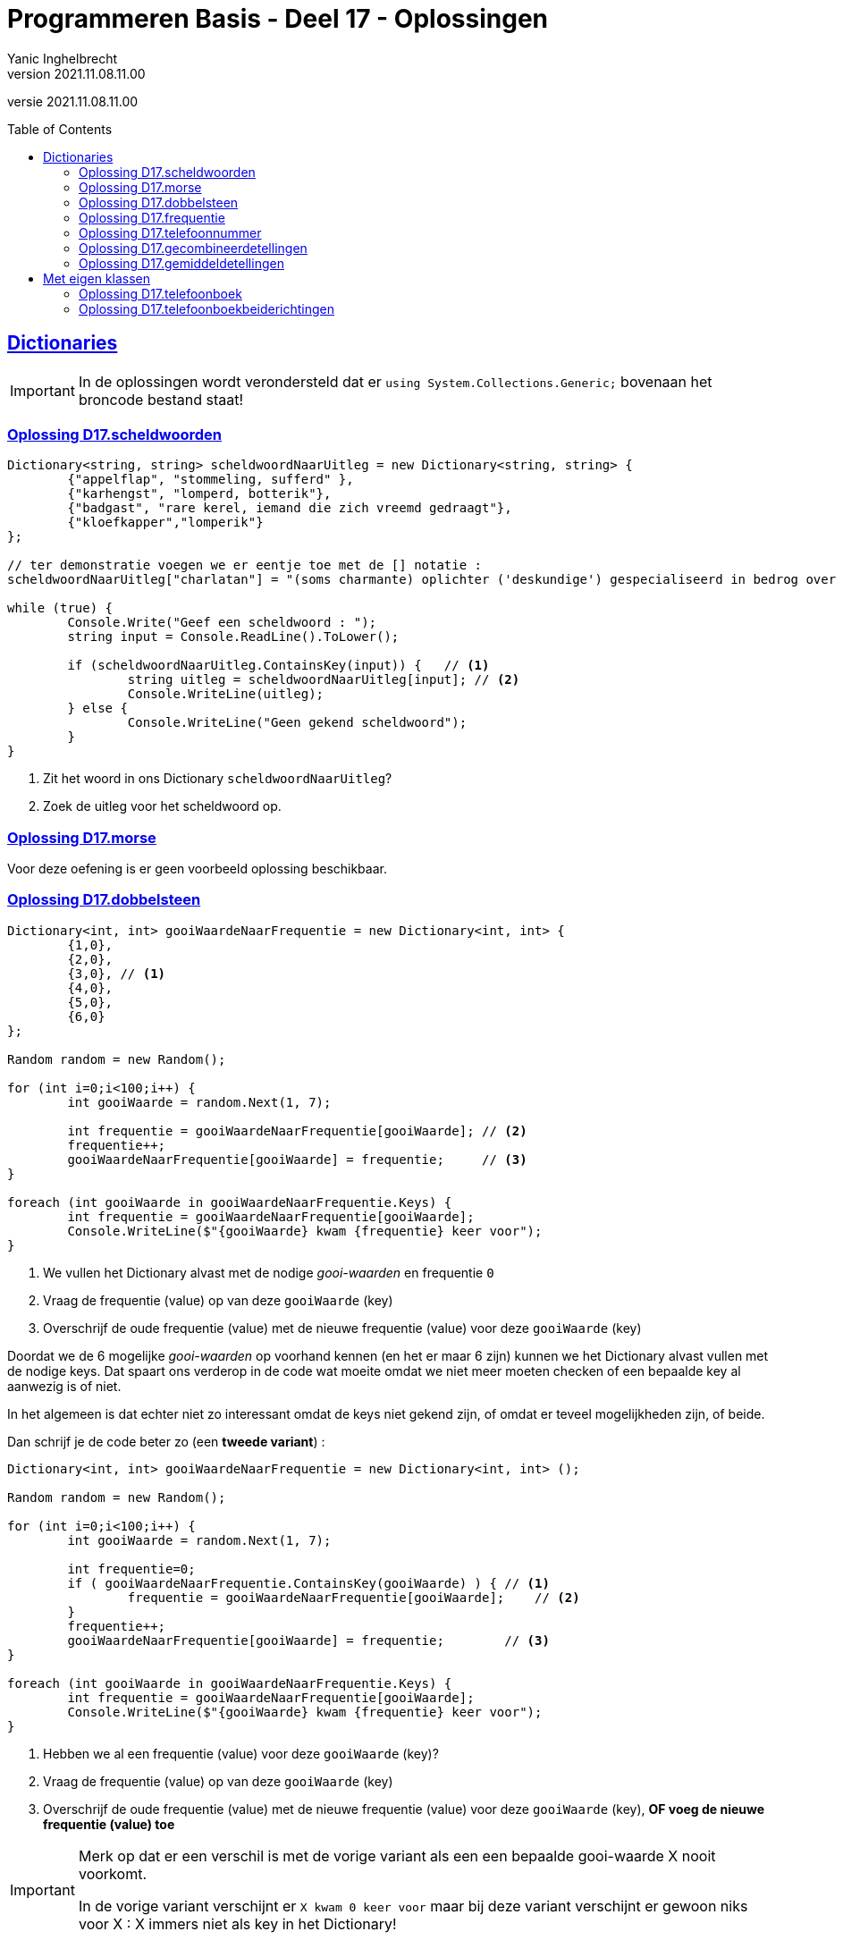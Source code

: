 = Programmeren Basis - Deel 17 - Oplossingen
Yanic Inghelbrecht
v2021.11.08.11.00
// toc and section numbering
:toc: preamble
:toclevels: 4
// geen auto section numbering voor oefeningen (handigere titels en toc)
//:sectnums: 
:sectlinks:
:sectnumlevels: 4
// source code formatting
:prewrap!:
:source-highlighter: rouge
:source-language: csharp
:rouge-style: github
:rouge-css: class
// inject css for highlights using docinfo
:docinfodir: ../common
:docinfo: shared-head
// folders
:imagesdir: images
:url-verdieping: ../{docname}-verdieping/{docname}-verdieping.adoc
// experimental voor kdb: en btn: macro's van AsciiDoctor
:experimental:

//preamble
[.text-right]
versie {revnumber}
 
 
 
== Dictionaries

[IMPORTANT]
====
In de oplossingen wordt verondersteld dat er `using System.Collections.Generic;` bovenaan het broncode bestand staat!
====



=== Oplossing D17.scheldwoorden
// Y7.01

[source,csharp,linenums]
----
Dictionary<string, string> scheldwoordNaarUitleg = new Dictionary<string, string> {
	{"appelflap", "stommeling, sufferd" },
	{"karhengst", "lomperd, botterik"},
	{"badgast", "rare kerel, iemand die zich vreemd gedraagt"},
	{"kloefkapper","lomperik"}
};

// ter demonstratie voegen we er eentje toe met de [] notatie :
scheldwoordNaarUitleg["charlatan"] = "(soms charmante) oplichter ('deskundige') gespecialiseerd in bedrog over zijn afkomst, vaardigheden, intenties of prestaties";

while (true) {
	Console.Write("Geef een scheldwoord : ");
	string input = Console.ReadLine().ToLower();

	if (scheldwoordNaarUitleg.ContainsKey(input)) {   // <1>
		string uitleg = scheldwoordNaarUitleg[input]; // <2>
		Console.WriteLine(uitleg);
	} else {
		Console.WriteLine("Geen gekend scheldwoord");
	}
}
----
<1> Zit het woord in ons Dictionary `scheldwoordNaarUitleg`?
<2> Zoek de uitleg voor het scheldwoord op.


=== Oplossing D17.morse

Voor deze oefening is er geen voorbeeld oplossing beschikbaar.


=== Oplossing D17.dobbelsteen
// Y7.02

[source,csharp,linenums]
----
Dictionary<int, int> gooiWaardeNaarFrequentie = new Dictionary<int, int> {
	{1,0}, 
	{2,0},
	{3,0}, // <1>
	{4,0},
	{5,0},
	{6,0}
};

Random random = new Random();

for (int i=0;i<100;i++) {
	int gooiWaarde = random.Next(1, 7);

	int frequentie = gooiWaardeNaarFrequentie[gooiWaarde]; // <2>
	frequentie++;
	gooiWaardeNaarFrequentie[gooiWaarde] = frequentie;     // <3>
}

foreach (int gooiWaarde in gooiWaardeNaarFrequentie.Keys) {
	int frequentie = gooiWaardeNaarFrequentie[gooiWaarde];
	Console.WriteLine($"{gooiWaarde} kwam {frequentie} keer voor");
}
----
<1> We vullen het Dictionary alvast met de nodige __gooi-waarden__ en frequentie `0`
<2> Vraag de frequentie (value) op van deze `gooiWaarde` (key)
<3> Overschrijf de oude frequentie (value) met de nieuwe frequentie (value) voor deze `gooiWaarde` (key)

Doordat we de 6 mogelijke __gooi-waarden__ op voorhand kennen (en het 
er maar 6 zijn) kunnen we het Dictionary alvast vullen met de nodige keys. Dat spaart ons verderop in de code wat moeite omdat we niet meer moeten checken of een bepaalde key al aanwezig is of niet. 

In het algemeen is dat echter niet zo interessant omdat de keys niet gekend zijn, of omdat er teveel mogelijkheden zijn, of beide.

Dan schrijf je de code beter zo (een *tweede variant*) :

[source,csharp,linenums]
----
Dictionary<int, int> gooiWaardeNaarFrequentie = new Dictionary<int, int> ();

Random random = new Random();

for (int i=0;i<100;i++) {
	int gooiWaarde = random.Next(1, 7);

	int frequentie=0;
	if ( gooiWaardeNaarFrequentie.ContainsKey(gooiWaarde) ) { // <1>
		frequentie = gooiWaardeNaarFrequentie[gooiWaarde];    // <2>
	}
	frequentie++;
	gooiWaardeNaarFrequentie[gooiWaarde] = frequentie;        // <3>
}

foreach (int gooiWaarde in gooiWaardeNaarFrequentie.Keys) {
	int frequentie = gooiWaardeNaarFrequentie[gooiWaarde];
	Console.WriteLine($"{gooiWaarde} kwam {frequentie} keer voor");
}
----
<1> Hebben we al een frequentie (value) voor deze `gooiWaarde` (key)?
<2> Vraag de frequentie (value) op van deze `gooiWaarde` (key)
<3> Overschrijf de oude frequentie (value) met de nieuwe frequentie (value) voor deze `gooiWaarde` (key), **OF voeg de nieuwe frequentie (value) toe**

[IMPORTANT]
====
Merk op dat er een verschil is met de vorige variant als een een bepaalde gooi-waarde X nooit voorkomt.

In de vorige variant verschijnt er `X kwam 0 keer voor` maar bij deze variant verschijnt er gewoon niks voor X : X immers niet als key in het Dictionary!
====



=== Oplossing D17.frequentie
// Y7.04

De symbolen zijn `char` waarden en de aantallen zijn `int` waarden, dus we gebruiken een `Dictionary<char, int>` om de telling bij de houden. 

[source,csharp,linenums]
----
Console.Write("Geef een tekst : ");
string tekst = Console.ReadLine();

Dictionary<char, int> symboolNaarFrequentie = new Dictionary<char, int>();

foreach (char symbool in tekst) {
	// <1>
	if (symboolNaarFrequentie.ContainsKey(symbool)) {
		int frequentie = symboolNaarFrequentie[symbool];
		frequentie++;
		symboolNaarFrequentie[symbool] = frequentie;
	} else {
		symboolNaarFrequentie[symbool] = 1;
	}
}

foreach (char symbool in symboolNaarFrequentie.Keys) {
	int frequentie = symboolNaarFrequentie[symbool];
	Console.WriteLine($"symbool \'{symbool}\' komt {frequentie} keer voor");
}
----
<1> Merk op dat we in de loop werken zoals in de tweede variant van oplossing D17.dobbelsteen maar dat de code er toch iets anders uit ziet (niet noodzakelijk beter of slechter, gewoon eens anders).



=== Oplossing D17.telefoonnummer
// Y7.05

Om dit probleem op te lossen hebben we een mapping van `char` naar `int` nodig,  zodat we van elke letter makkelijker het corresponderende cijfer kunnen vinden. We gebruiken hiervoor een `Dictionary<char, int>` dat we `letterToDigit` noemen.

We hebben al een mapping van `int` naar `string` (van cijfertoets naar letters) in variabele `digitToLetters`, een `Dictionary<int,string>`. 

Als we nu voor elke cijfertoets (bv. kbd:[2]) de tekst met letters opvragen aan `digitToLetters` (bv. `ABC`) en alle letters uit die tekst overlopen (bv. `A`, `B` en `C`), dan kunnen we makkelijk de omgekeerde _mappings_ (bv. A->2, B->2 en C->2) in `letterToDigit` stoppen.

[source,csharp,linenums]
----
Dictionary<int, string> digitToLetters = new Dictionary<int, string> {
	{2, "ABC"},
	{3, "DEF"},
	{4, "GHI"},
	{5, "JKL"},
	{6, "MNO"},
	{7, "PQRS"},
	{8, "TUV"},
	{9, "WXYZ"}
};

// de omgekeerde mapping opbouwen 
Dictionary<char, int> letterToDigit = new Dictionary<char, int>();
foreach (int digit in digitToLetters.Keys) {
	string letters = digitToLetters[digit];
	foreach (char letter in letters) {
		letterToDigit.Add(letter, digit);  // <1>
	}
}

// vraag de gebruiker om een woord
Console.Write("Geef een woord : ");
string woord = Console.ReadLine().Trim().ToUpper(); // <2>

// zoek het telefoonnummer voor dit woord
string telefoon = "";
foreach (char c in woord) {
	int nummer = letterToDigit[c];
	telefoon += nummer;
}

Console.WriteLine($"Telefoonnummer is : {telefoon}");
----
<1> voor elke `letter` uit `letters` van toets `digit` voegen we `letter`->``digit`` toe aan `letterToDigit`.
<2> we zetten de tekst om naar hoofdletters omdat `letterToDigit` alleen hoofdletters bevat en geen kleine letters.


=== Oplossing D17.gecombineerdetellingen

Voor deze oefening is er geen voorbeeld oplossing beschikbaar.


=== Oplossing D17.gemiddeldetellingen

Voor deze oefening is er geen voorbeeld oplossing beschikbaar.


== Met eigen klassen

[IMPORTANT]
====
Alle klassen in deze oplossingen staan in dezelfde namespace `ConsoleApp1`.
====



=== Oplossing D17.telefoonboek
// Y7.03

.PhoneDirectory.cs
[source,csharp,linenums]
----
using System.Collections.Generic;

namespace ConsoleApp1 {
	public class PhoneDirectory {
		private Dictionary<string, string> _naamNaarTelefoon;

		public PhoneDirectory() {
			_naamNaarTelefoon = new Dictionary<string, string>();
		}

		public void Add(string name, string phoneNumber) {
			_naamNaarTelefoon[name] = phoneNumber;
		}

		public string GetPhoneNumberByName(string name) {
			string result = null;
			if ( name != null && _naamNaarTelefoon.ContainsKey(name) ) { // <1>
				result = _naamNaarTelefoon[name];
			}
			return result;
		}
	}
}		
----
<1> we profiteren hier van de __short-circuit__ werking van de `&&` operator, d.w.z. als de linkerkant `false` oplevert dan wordt de rechterkant niet uitgerekend. En dat is precies wat we hier willen vermijden, want als we `ContainsKey` met een `null` parameter oproepen krijgen we een `ArgumentNullException` fout.

****
[.underline]#Ontwerpkeuze#

Merk op dat het hier niet zinvol zou zijn om voor het interne `Dictionary<string, string>` object een property te gebruiken. 

We willen immers niet dat code van 'buitenaf' aan dit dictionary prutst, het is net de bedoeling dat de `Add` en `GetPhoneNumberByName` gebruikt worden.

Denk aan de ontwerp principes van inkapseling/data hiding/information hiding.
****



=== Oplossing D17.telefoonboekbeiderichtingen
// Y7.06

Deze **eerste variant** gebruikt een tweede dictionary dat de mapping in de omgekeerde richting bijhoudt, dus van telefoonnummer naar naam.

.PhoneDirectory.cs
[source,csharp,linenums]
----	
using System.Collections.Generic;
namespace ConsoleApp1 {			
	public class PhoneDirectory {
		private Dictionary<string, string> _naamNaarTelefoon; // <1>
		private Dictionary<string, string> _telefoonNaarNaam; // <1>

		public PhoneDirectory() {
			_naamNaarTelefoon = new Dictionary<string, string>();
			_telefoonNaarNaam = new Dictionary<string, string>();
		}

		public void Add(string name, string phoneNumber) {
			_naamNaarTelefoon[name] = phoneNumber; // <2>
			_telefoonNaarNaam[phoneNumber] = name; // <2>
		}

		public string GetPhoneNumberByName(string name) {
			string result = null;
			if ( name != null && _naamNaarTelefoon.ContainsKey(name) ) {
				result = _naamNaarTelefoon[name];
			}
			return result;
		}

		public string GetNameByPhoneNumber(string phoneNumber) {
			string result = null;
			if ( phoneNumber != null && _telefoonNaarNaam.ContainsKey(phoneNumber) ) {
				result = _telefoonNaarNaam[phoneNumber];
			}
			return result;
		}
	}
}			
----
<1> We gebruiken twee dictionaries, eentje voor naam->telefoonnummer en eentje voor telefoonnummer->naam.
<2> We moeten de data dan ook aan beide dictionaries toevoegen.


De **tweede variant** gebruikt geen tweede dictionaty voor de omgekeerde mapping. 

Dit keer overlopen we alle namen (keys) tot we het gezochte telefoonnummer (value) tegenkomen

[source,csharp,linenums]
----			
public string GetNameByPhoneNumber(string phoneNumber) {
	string result = null;
	foreach (string name in _naamNaarTelefoon.Keys) { // <1>
		string number = _naamNaarTelefoon[name];      // <2>
		if (number == phoneNumber) {                  // <3>
			result = name;
			break;
		}
	}
	return null;
}			
----				
<1> We overlopen alle namen (keys)
<2> Van elke naam (key) vragen we het nummer (value) op 
<3> We vergelijk het nummer met het nummer dat we zoeken

****
[.underline]#Ontwerpkeuze#

De twee mogelijkheden voor `PhoneDirectory` hebben de volgende voor- en nadelen :

* variant 1 : tweede dictionary voor de omgekeerde richting
** positief : heel(!) erg snel
** negatief : verbruikt dubbel zoveel geheugen
* alle values overlopen tot we de gezochte tegenkomen
** negatief : relatief traag vanwege de hoeveelheid te scannen data
** positief : gebruikt geen extra geheugen

Welke je best kiest hangt af van gebruikspatroon dat je verwacht en is een ontwerpkeuze :

* veel opzoekingen van naam->telefoon maar zelden omgekeerd?
** dan kies je best variant 2
* evenveel opzoekingen in beide richtingen en snelheid is belangrijk?
** dan kies je best variant 1
****